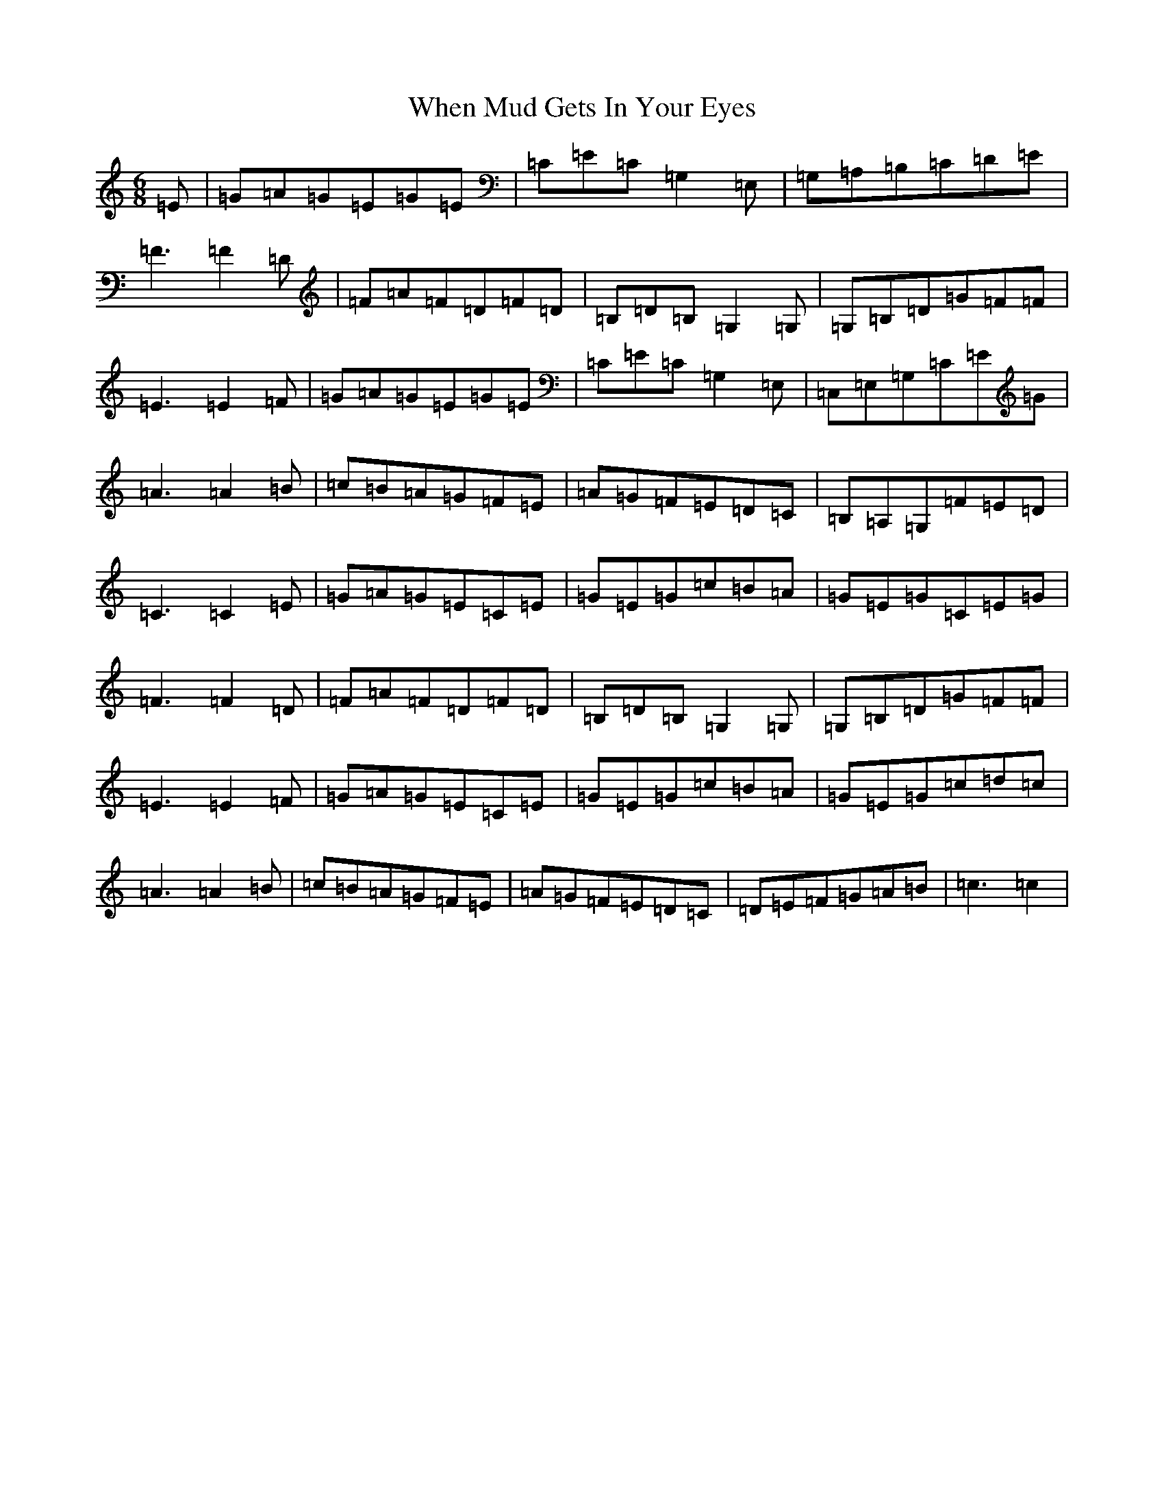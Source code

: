 X: 22350
T: When Mud Gets In Your Eyes
S: https://thesession.org/tunes/10387#setting10387
R: jig
M:6/8
L:1/8
K: C Major
=E|=G=A=G=E=G=E|=C=E=C=G,2=E,|=G,=A,=B,=C=D=E|=F3=F2=D|=F=A=F=D=F=D|=B,=D=B,=G,2=G,|=G,=B,=D=G=F=F|=E3=E2=F|=G=A=G=E=G=E|=C=E=C=G,2=E,|=C,=E,=G,=C=E=G|=A3=A2=B|=c=B=A=G=F=E|=A=G=F=E=D=C|=B,=A,=G,=F=E=D|=C3=C2=E|=G=A=G=E=C=E|=G=E=G=c=B=A|=G=E=G=C=E=G|=F3=F2=D|=F=A=F=D=F=D|=B,=D=B,=G,2=G,|=G,=B,=D=G=F=F|=E3=E2=F|=G=A=G=E=C=E|=G=E=G=c=B=A|=G=E=G=c=d=c|=A3=A2=B|=c=B=A=G=F=E|=A=G=F=E=D=C|=D=E=F=G=A=B|=c3=c2|